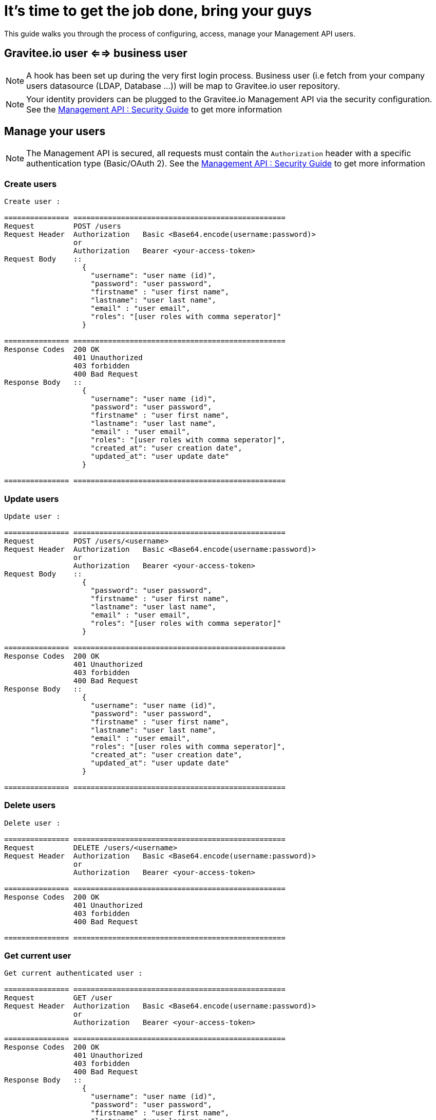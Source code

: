 [[gravitee-management-api-user]]
= It's time to get the job done, bring your guys

This guide walks you through the process of configuring, access, manage your Management API users. 

== Gravitee.io user <==> business user

NOTE: A hook has been set up during the very first login process. Business user (i.e fetch from your company users
datasource (LDAP, Database ...)) will be map to Gravitee.io user repository.

NOTE: Your identity providers can be plugged to the Gravitee.io Management API via the security configuration. See
the <<management-api-security.adoc#,Management API : Security Guide>> to get more information

== Manage your users

NOTE: The Management API is secured, all requests must contain the `Authorization` header with a specific authentication
type (Basic/OAuth 2). See the <<management-api-security.adoc#,Management API : Security Guide>> to get more information

=== Create users

[source]
----
Create user :

=============== =================================================
Request         POST /users
Request Header  Authorization   Basic <Base64.encode(username:password)>
                or
                Authorization   Bearer <your-access-token>
Request Body    ::
                  {
                    "username": "user name (id)",
                    "password": "user password",
                    "firstname" : "user first name",
                    "lastname": "user last name",
                    "email" : "user email",
                    "roles": "[user roles with comma seperator]"
                  }

=============== =================================================
Response Codes  200 OK
                401 Unauthorized
                403 forbidden
                400 Bad Request
Response Body   ::
                  {
                    "username": "user name (id)",
                    "password": "user password",
                    "firstname" : "user first name",
                    "lastname": "user last name",
                    "email" : "user email",
                    "roles": "[user roles with comma seperator]",
                    "created_at": "user creation date",
                    "updated_at": "user update date"
                  }

=============== =================================================
----

=== Update users

[source]
----
Update user :

=============== =================================================
Request         POST /users/<username>
Request Header  Authorization   Basic <Base64.encode(username:password)>
                or
                Authorization   Bearer <your-access-token>
Request Body    ::
                  {
                    "password": "user password",
                    "firstname" : "user first name",
                    "lastname": "user last name",
                    "email" : "user email",
                    "roles": "[user roles with comma seperator]"
                  }

=============== =================================================
Response Codes  200 OK
                401 Unauthorized
                403 forbidden
                400 Bad Request
Response Body   ::
                  {
                    "username": "user name (id)",
                    "password": "user password",
                    "firstname" : "user first name",
                    "lastname": "user last name",
                    "email" : "user email",
                    "roles": "[user roles with comma seperator]",
                    "created_at": "user creation date",
                    "updated_at": "user update date"
                  }

=============== =================================================
----

=== Delete users

[source]
----
Delete user :

=============== =================================================
Request         DELETE /users/<username>
Request Header  Authorization   Basic <Base64.encode(username:password)>
                or
                Authorization   Bearer <your-access-token>

=============== =================================================
Response Codes  200 OK
                401 Unauthorized
                403 forbidden
                400 Bad Request

=============== =================================================
----

=== Get current user

[source]
----
Get current authenticated user :

=============== =================================================
Request         GET /user
Request Header  Authorization   Basic <Base64.encode(username:password)>
                or
                Authorization   Bearer <your-access-token>

=============== =================================================
Response Codes  200 OK
                401 Unauthorized
                403 forbidden
                400 Bad Request
Response Body   ::
                  {
                    "username": "user name (id)",
                    "password": "user password",
                    "firstname" : "user first name",
                    "lastname": "user last name",
                    "email" : "user email",
                    "roles": "[user roles with comma seperator]",
                    "created_at": "user creation date",
                    "updated_at": "user update date"
                  }

=============== =================================================
----

=== Get specified user

[source]
----
Get specified user :

=============== =================================================
Request         GET /users/<username>
Request Header  Authorization   Basic <Base64.encode(username:password)>
                or
                Authorization   Bearer <your-access-token>

=============== =================================================
Response Codes  200 OK
                401 Unauthorized
                403 forbidden
                400 Bad Request
Response Body   ::
                  {
                    "username": "user name (id)",
                    "password": "user password",
                    "firstname" : "user first name",
                    "lastname": "user last name",
                    "email" : "user email",
                    "roles": "[user roles with comma seperator]",
                    "createdAt": "user creation date",
                    "updatedAt": "user update date"
                  }

=============== =================================================
----

=== List public teams for the specified user

[source]
----
Get user teams :

=============== =================================================
Request         GET /users/<username>/teams
Request Header  Authorization   Basic <Base64.encode(username:password)>
                or
                Authorization   Bearer <your-access-token>

=============== =================================================
Response Codes  200 OK
                401 Unauthorized
                403 forbidden
                400 Bad Request
Response Body   ::
                  [
                    {
                      "name": "team name",
                      "description": "team description",
                      "isPrivate" : "team state (private/public)",
                      "email": "team mail",
                      "created_at": "team creation date",
                      "updated_at": "team update date"
                    },

                    {
                      "name": "team 2 name",
                      "description": "team 2 description",
                      "isPrivate" : "team 2 state (private/public)",
                      "email": "team 2 mail",
                      "created_at": "team 2 creation date",
                      "updated_at": "team 2 update date"
                    },
                    ...
                  ]             

=============== =================================================
----

=== List public APIs for the specified user

[source]
----
Get user apis :

=============== =================================================
Request         GET /users/<username>/apis
Request Header  Authorization   Basic <Base64.encode(username:password)>
                or
                Authorization   Bearer <your-access-token>

=============== =================================================
Response Codes  200 OK
                401 Unauthorized
                403 forbidden
                400 Bad Request
Response Body   ::
                  [
                    {
                      "name": "api name",
                      "description": "api description",
                      "public" : "api public URI",
                      "target": "api target URI",
                      "isPrivate: "api state (public/private)",
                      "owner": "api owner",
                      "state": "api lifecycle state (start/stop)",
                      "created_at": "api creation date",
                      "updated_at": "api update date"
                    },

                    {
                      "name": "api 2 name",
                      "description": "api 2 description",
                      "public" : "api 2 public URI",
                      "target": "api 2 target URI",
                      "isPrivate: "api 2 state (public/private)",
                      "owner": "api 2 owner",
                      "state": "api 2 lifecycle state (start/stop)",
                      "created_at": "api 2 creation date",
                      "updated_at": "api 2 update date"
                    },
                    ...
                  ] 

=============== =================================================
----
